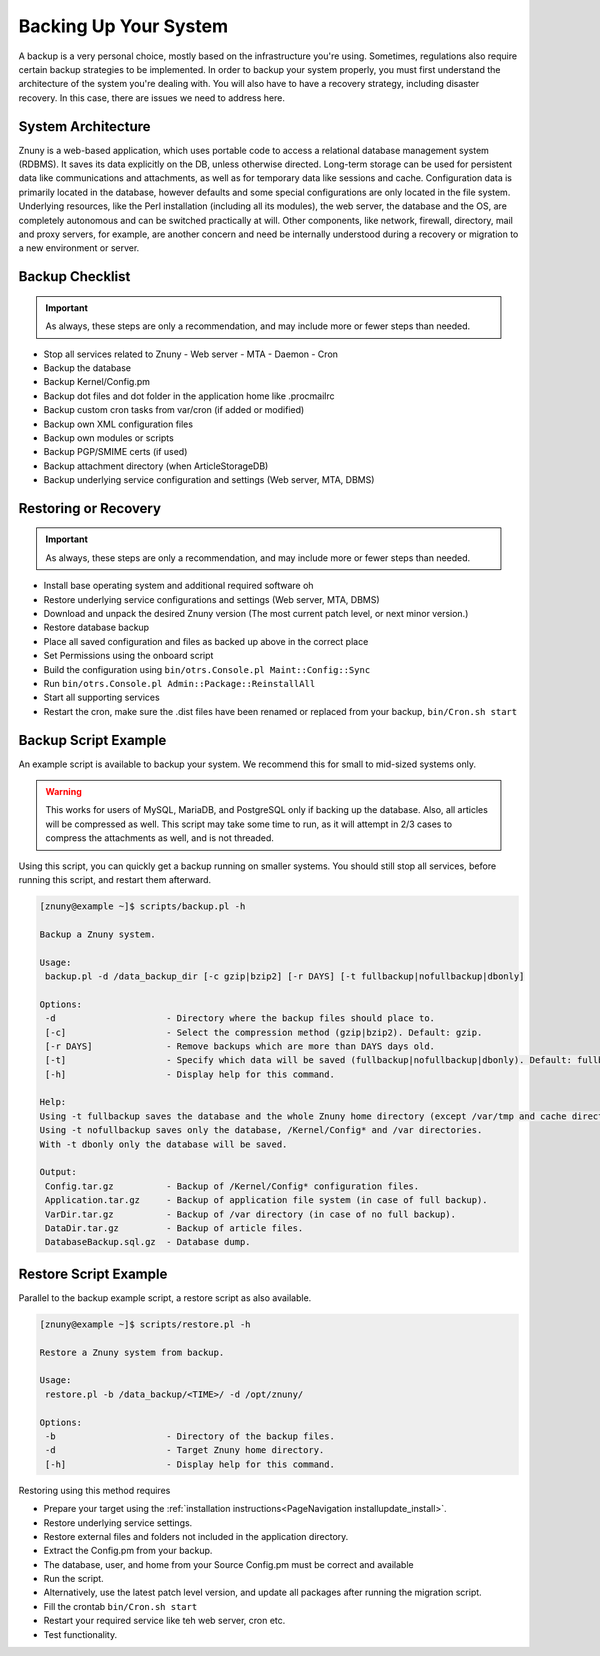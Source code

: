Backing Up Your System
######################

A backup is a very personal choice, mostly based on the infrastructure you're using. Sometimes, regulations also require certain backup strategies to be implemented. In order to backup your system properly, you must first understand the architecture of the system you're dealing with. You will also have to have a recovery strategy, including disaster recovery. In this case, there are issues we need to address here.

System Architecture
*******************

Znuny is a web-based application, which uses portable code to access a relational database management system (RDBMS). It saves its data explicitly on the DB, unless otherwise directed. Long-term storage can be used for persistent data like communications and attachments, as well as for temporary data like sessions and cache. Configuration data is primarily located in the database, however defaults and some special configurations are only located in the file system. Underlying resources, like the Perl installation (including all its modules), the web server, the database and the OS, are completely autonomous and can be switched practically at will. Other components, like network, firewall, directory, mail and proxy servers, for example, are another concern and need be internally understood during a recovery or migration to a new environment or server.

Backup Checklist
*****************

.. important:: 

   As always, these steps are only a recommendation, and may include more or fewer steps than needed.

- Stop all services related to Znuny
  - Web server
  - MTA
  - Daemon
  - Cron
- Backup the database
- Backup Kernel/Config.pm
- Backup dot files and dot folder in the application home like .procmailrc
- Backup custom cron tasks from var/cron (if added or modified)
- Backup own XML configuration files
- Backup own modules or scripts
- Backup PGP/SMIME certs (if used)
- Backup attachment directory (when ArticleStorageDB)
- Backup underlying service configuration and settings (Web server, MTA, DBMS)

Restoring or Recovery
*********************

.. important:: 

   As always, these steps are only a recommendation, and may include more or fewer steps than needed.

- Install base operating system and additional required software oh
- Restore underlying service configurations and settings (Web server, MTA, DBMS)
- Download and unpack the desired Znuny version (The most current patch level, or next minor version.)
- Restore database backup
- Place all saved configuration and files as backed up above in the correct place
- Set Permissions using the onboard script
- Build the configuration using ``bin/otrs.Console.pl Maint::Config::Sync``
- Run ``bin/otrs.Console.pl Admin::Package::ReinstallAll``
- Start all supporting services
- Restart the cron, make sure the .dist files have been renamed or replaced from your backup, ``bin/Cron.sh start``

Backup Script Example
*********************

An example script is available to backup your system. We recommend this for small to mid-sized systems only.

.. warning::

  This works for users of MySQL, MariaDB, and PostgreSQL only if backing up the database. Also, all articles will be compressed as well. This script may take some time to run, as it will attempt in 2/3 cases to compress the attachments as well, and is not threaded.

Using this script, you can quickly get a backup running on smaller systems. You should still stop all services, before running this script, and restart them afterward.

.. code-block:: shell

  [znuny@example ~]$ scripts/backup.pl -h
  
  Backup a Znuny system.
  
  Usage:
   backup.pl -d /data_backup_dir [-c gzip|bzip2] [-r DAYS] [-t fullbackup|nofullbackup|dbonly]
  
  Options:
   -d                     - Directory where the backup files should place to.
   [-c]                   - Select the compression method (gzip|bzip2). Default: gzip.
   [-r DAYS]              - Remove backups which are more than DAYS days old.
   [-t]                   - Specify which data will be saved (fullbackup|nofullbackup|dbonly). Default: fullbackup.
   [-h]                   - Display help for this command.
  
  Help:
  Using -t fullbackup saves the database and the whole Znuny home directory (except /var/tmp and cache directories).
  Using -t nofullbackup saves only the database, /Kernel/Config* and /var directories.
  With -t dbonly only the database will be saved.
  
  Output:
   Config.tar.gz          - Backup of /Kernel/Config* configuration files.
   Application.tar.gz     - Backup of application file system (in case of full backup).
   VarDir.tar.gz          - Backup of /var directory (in case of no full backup).
   DataDir.tar.gz         - Backup of article files.
   DatabaseBackup.sql.gz  - Database dump.

Restore Script Example
**********************

Parallel to the backup example script, a restore script as also available.

.. code-block:: shell

  [znuny@example ~]$ scripts/restore.pl -h
  
  Restore a Znuny system from backup.
  
  Usage:
   restore.pl -b /data_backup/<TIME>/ -d /opt/znuny/
  
  Options:
   -b                     - Directory of the backup files.
   -d                     - Target Znuny home directory.
   [-h]                   - Display help for this command.
  
Restoring using this method requires

- Prepare your target using the :ref:`installation instructions<PageNavigation installupdate_install>`.
- Restore underlying service settings.
- Restore external files and folders not included in the application directory.
- Extract the Config.pm from your backup.
- The database, user, and home from your Source Config.pm must be correct and available
- Run the script.
- Alternatively, use the latest patch level version, and update all packages after running the migration script.
- Fill the crontab ``bin/Cron.sh start``
- Restart your required service like teh web server, cron etc.
- Test functionality.
